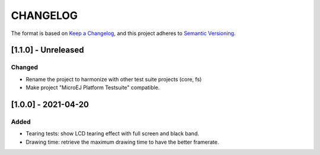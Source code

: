 CHANGELOG
=========

The format is based on `Keep a
Changelog <https://keepachangelog.com/en/1.0.0/>`__, and this project
adheres to `Semantic
Versioning <https://semver.org/spec/v2.0.0.html>`__.


.. _110--Unreleased:

[1.1.0] - Unreleased
--------------------

Changed
~~~~~~~

- Rename the project to harmonize with other test suite projects (core, fs)
- Make project "MicroEJ Platform Testsuite" compatible.

.. _100---2021-04-20:

[1.0.0] - 2021-04-20
--------------------

Added
~~~~~

-  Tearing tests: show LCD tearing effect with full screen and black band.
-  Drawing time: retrieve the maximum drawing time to have the better framerate.

..
    Copyright 2021-2022 MicroEJ Corp. All rights reserved.
    Use of this source code is governed by a BSD-style license that can be found with this software.
